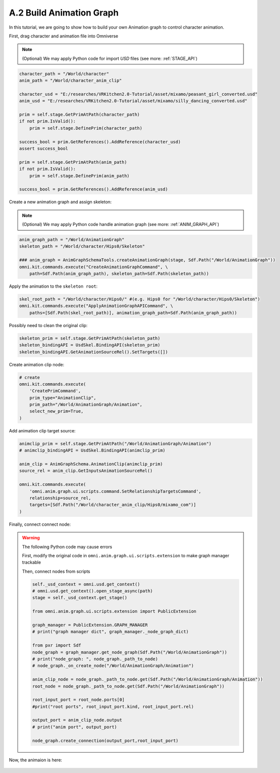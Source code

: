 A.2 Build Animation Graph
====================================================================

In this tutorial, we are going to show how to build your own Animation graph to control character animation.

First, drag character and animation file into Omniverse

.. figure:: ./img/graph_import.png
   :alt: anim graph import
   :width: 80%

.. note::

    (Optional) We may apply Python code for import `USD` files (see more: :ref:`STAGE_API`)

.. code:: python

    character_path = "/World/character"
    anim_path = "/World/character_anim_clip"
    
    character_usd = "E:/researches/VRKitchen2.0-Tutorial/asset/mixamo/peasant_girl_converted.usd"
    anim_usd = "E:/researches/VRKitchen2.0-Tutorial/asset/mixamo/silly_dancing_converted.usd"

    prim = self.stage.GetPrimAtPath(character_path)
    if not prim.IsValid():
        prim = self.stage.DefinePrim(character_path)

    success_bool = prim.GetReferences().AddReference(character_usd)
    assert success_bool

    prim = self.stage.GetPrimAtPath(anim_path)
    if not prim.IsValid():
        prim = self.stage.DefinePrim(anim_path)

    success_bool = prim.GetReferences().AddReference(anim_usd)


Create a new animation graph and assign skeleton:

.. figure:: ./img/graph_animgraph.png
   :alt: anim graph import
   :width: 80%


.. figure:: ./img/graph_addskeleton.png
   :alt: anim graph add skeleton
   :width: 80%

.. note::

    (Optional) We may apply Python code handle animation graph (see more: :ref:`ANIM_GRAPH_API`)

.. code:: python

    anim_graph_path = "/World/AnimationGraph"
    skeleton_path = "/World/character/Hips0/Skeleton"

    ### anim_graph = AnimGraphSchemaTools.createAnimationGraph(stage, Sdf.Path("/World/AnimationGraph"))
    omni.kit.commands.execute("CreateAnimationGraphCommand", \
        path=Sdf.Path(anim_graph_path), skeleton_path=Sdf.Path(skeleton_path))

    
Apply the animation to the ``skeleton root``:

.. figure:: ./img/graph_apply_animgraph.png
   :alt: anim graph apply
   :width: 80%

.. code:: python

    skel_root_path = "/World/character/Hips0/" #(e.g. Hips0 for "/World/character/Hips0/Skeleton")
    omni.kit.commands.execute("ApplyAnimationGraphAPICommand", \
        paths=[Sdf.Path(skel_root_path)], animation_graph_path=Sdf.Path(anim_graph_path))

Possibly need to clean the original clip:

.. figure:: ./img/graph_clean_animclip.png
   :alt: anim graph clean original clip
   :width: 80%

.. code:: python

    skeleton_prim = self.stage.GetPrimAtPath(skeleton_path)
    skeleton_bindingAPI = UsdSkel.BindingAPI(skeleton_prim)
    skeleton_bindingAPI.GetAnimationSourceRel().SetTargets([])

Create animation clip node:

.. figure:: ./img/graph_animclip.png
   :alt: anim graph create anim clip
   :width: 80%

.. code:: python

    # create 
    omni.kit.commands.execute(
        'CreatePrimCommand',
        prim_type="AnimationClip",
        prim_path="/World/AnimationGraph/Animation",
        select_new_prim=True,
    )

Add animation clip target source: 

.. figure:: ./img/graph_animclip_add_source.png
   :alt: anim graph add anim clip source
   :width: 80%

.. code:: python

    animclip_prim = self.stage.GetPrimAtPath("/World/AnimationGraph/Animation")
    # animclip_bindingAPI = UsdSkel.BindingAPI(animclip_prim)

    anim_clip = AnimGraphSchema.AnimationClip(animclip_prim)
    source_rel = anim_clip.GetInputsAnimationSourceRel()

    omni.kit.commands.execute(
        'omni.anim.graph.ui.scripts.command.SetRelationshipTargetsCommand',
        relationship=source_rel,
        targets=[Sdf.Path("/World/character_anim_clip/Hips0/mixamo_com")]
    )

Finally, connect connect node:

.. figure:: ./img/graph_connectnode.png
   :alt: anim graph connect node
   :width: 80%


.. warning::

    The following Python code may cause errors

    First, modify the original code in ``omni.anim.graph.ui.scripts.extension`` to make graph manager trackable

    .. code:: python
        # from line 13 to 16
        class PublicExtension(omni.ext.IExt):
            GRAPH_MANAGER = AnimationGraphManager()
            def on_startup(self):
                self._graph_manager = PublicExtension.GRAPH_MANAGER #AnimationGraphManager()
        # ....

    Then, connect nodes from scripts

    .. code:: python

        self._usd_context = omni.usd.get_context()
        # omni.usd.get_context().open_stage_async(path)
        stage = self._usd_context.get_stage()
        
        from omni.anim.graph.ui.scripts.extension import PublicExtension

        graph_manager = PublicExtension.GRAPH_MANAGER
        # print("graph manager dict", graph_manager._node_graph_dict)

        from pxr import Sdf
        node_graph = graph_manager.get_node_graph(Sdf.Path("/World/AnimationGraph"))
        # print("node_graph: ", node_graph._path_to_node)
        # node_graph._on_create_node("/World/AnimationGraph/Animation")

        anim_clip_node = node_graph._path_to_node.get(Sdf.Path("/World/AnimationGraph/Animation"))
        root_node = node_graph._path_to_node.get(Sdf.Path("/World/AnimationGraph"))

        root_input_port = root_node.ports[0]
        #print("root ports", root_input_port.kind, root_input_port.rel)

        output_port = anim_clip_node.output
        # print("anim port", output_port)

        node_graph.create_connection(output_port,root_input_port)


Now, the animaion is here:

.. figure:: ./img/peasant_girl.*
   :alt: anim graph anim peasant girl
   :width: 80%